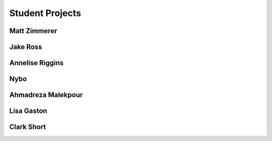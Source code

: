 Student Projects
==================

Matt Zimmerer
--------------

Jake Ross
-----------

Annelise Riggins
----------------

Nybo
-----

Ahmadreza Malekpour
--------------------

Lisa Gaston
-------------


Clark Short
------------
